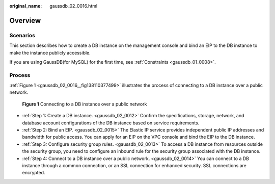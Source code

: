 :original_name: gaussdb_02_0016.html

.. _gaussdb_02_0016:

Overview
========

Scenarios
---------

This section describes how to create a DB instance on the management console and bind an EIP to the DB instance to make the instance publicly accessible.

If you are using GaussDB(for MySQL) for the first time, see :ref:`Constraints <gaussdb_01_0008>`.

Process
-------

:ref:`Figure 1 <gaussdb_02_0016__fig138110377499>` illustrates the process of connecting to a DB instance over a public network.

.. _gaussdb_02_0016__fig138110377499:

.. figure:: /_static/images/en-us_image_0000001401103272.png
   :alt: **Figure 1** Connecting to a DB instance over a public network

   **Figure 1** Connecting to a DB instance over a public network

-  :ref:`Step 1: Create a DB instance. <gaussdb_02_0012>` Confirm the specifications, storage, network, and database account configurations of the DB instance based on service requirements.
-  :ref:`Step 2: Bind an EIP. <gaussdb_02_0015>` The Elastic IP service provides independent public IP addresses and bandwidth for public access. You can apply for an EIP on the VPC console and bind the EIP to the DB instance.
-  :ref:`Step 3: Configure security group rules. <gaussdb_02_0013>` To access a DB instance from resources outside the security group, you need to configure an inbound rule for the security group associated with the DB instance.
-  :ref:`Step 4: Connect to a DB instance over a public network. <gaussdb_02_0014>` You can connect to a DB instance through a common connection, or an SSL connection for enhanced security. SSL connections are encrypted.
